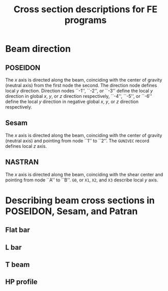 # -*- mode: org -*-
#+STARTUP: showall
#+OPTIONS: H:6
#+OPTIONS: toc:6
#+LATEX_COMPILER: xelatex
#+LATEX_CLASS: dnvglartcl
#+LATEX_HEADER: \usepackage{tabu}
#+LATEX_HEADER: \usepackage{booktabs}
#+LATEX_HEADER: \usepackage{newunicodechar}
#+LATEX_HEADER: \usepackage{arevmath}
#+LATEX_HEADER: \usepackage[inkscapelatex=off]{svg}
#+LATEX_HEADER: \usepackage[on]{svg-extract}
#+LATEX_HEADER: \graphicspath{{./images/}}
#+LATEX_HEADER: \let\strcmp\pdfstrcmp
#+LATEX_HEADER: \setcounter{secnumdepth}{6}
#+ATTR_LATEX: :booktabs t
#+HTML_MATHJAX: align: left indent: 5em tagside: left font: Neo-Euler

#+TITLE: Cross section descriptions for FE programs
* Beam direction
** POSEIDON
   The /x/ axis is directed along the beam, coinciding with the center
   of gravity (neutral axis) from the first node the second. The
   direction node defines local /y/ direction. Direction nodes ``-1'',
   ``-2'', or ``-3'' define the local /y/ direction in global /x/,
   /y/, or /z/ direction respectively, ``-4'', ``-5'', or ``-6''
   define the local /y/ direction in negative global /x/, /y/, or /z/
   direction respectively.
** Sesam
   The /x/ axis is directed along the beam, coinciding with the center
   of gravity (neutral axis) and pointing from node ``1'' to ``2''.
   The ~GUNIVEC~ record defines local /z/ axis.
** NASTRAN
   The /x/ axis is directed along the beam, coinciding with the shear
   center and pointing from node ``A'' to ``B''. ~G0~, or ~X1~, ~X2~, and
   ~X3~ describe local /y/ axis.
* Describing beam cross sections in POSEIDON, Sesam, and Patran
** Flat bar
   #+BEGIN_SRC asymptote :file ./asy/poseidon_beam_fb.svg :exports results
     import geometry;
     import CAD;
     import my_origin;
     sCAD cad = sCAD.Create();

     real H_W = 5cm;
     real T_W = 1cm;

     path pB = box((-T_W, 0), (0, H_W));
     draw(g = pB, p=cad.pVisibleEdge);

     cad.MeasureParallel(L = "$H_W$",
                         pFrom = (-T_W, 0),
                         pTo = (-T_W, H_W),
                         dblDistance = 5mm);
     cad.MeasureParallel(L = "$T_W$",
                         pFrom = (-T_W, H_W),
                         pTo = (0, H_W),
                         dblDistance = 5mm);

     pair CG = pathCG(pB);

     draw(my_origin(CG, .2cm), p = cad.pLightEdge);
     show("", "$z_p$", "$y_p$", shift(CG) * scale(3cm)*currentcoordsys, xpen=invisible);
   #+END_SRC

   #+CAPTION: ~FB~: Cross section dimensions in an POSEIDON flat bar.
   #+NAME: fig:FB:Poseidon
   #+ATTR_LATEX: :float nil
   #+ATTR_HTML: align="right"
   #+ATTR_ORG: :width 400
   #+RESULTS:
   [[file:./asy/poseidon_beam_fb.svg]]

   #+BEGIN_SRC asymptote :file ./asy/gbarm.svg :exports results
     import geometry;
     import CAD;
     import my_origin;
     sCAD cad = sCAD.Create();

     real BT = 4cm;
     real HZ = 5cm;
     real BB = 3cm;

     path pT = (-BB * .5, -HZ * .5)--(BB * .5, -HZ * .5)--
       (BT * .5, HZ * .5)--(-BT * .5, HZ * .5)--cycle;

     draw(g = pT, p=cad.pVisibleEdge);

     cad.MeasureParallel(L = "$BT$",
                         pFrom = (-BT * .5, HZ * .5),
                         pTo = (BT * .5, HZ * .5),
                         dblDistance = 5mm);
     cad.MeasureParallel(L = "$BB$",
                         pFrom = (BB * .5, -HZ * .5),
                         pTo = (-BB * .5, -HZ * .5),
                         dblDistance = 5mm);
     cad.MeasureParallel(L = "$HZ$",
                         pFrom = (BT * .5, HZ * .5),
                         pTo = (BT * .5, -HZ * .5),
                         dblDistance = 5mm);

     pair CG = pathCG(pT);

     draw(my_origin(CG, .2cm), p = cad.pLightEdge);
     show("", "$Y'$", "$Z'$",
          shift(CG) * reflect((0, -1), (0, 1)) * scale(3cm)*currentcoordsys,
          xpen=invisible);
   #+END_SRC

   #+CAPTION: ~GBARM~: Cross section dimensions in Sesam massive bar.
   #+NAME: fig:FB:Sesam
   #+ATTR_LATEX: :float nil
   #+ATTR_HTML: align="right"
   #+ATTR_ORG: :width 400
   #+RESULTS:
   [[file:./asy/gbarm.svg]]

   #+BEGIN_SRC asymptote :file ./asy/nastran_beam_fb.svg :exports results
     import geometry;
     import CAD;
     import my_origin;
     sCAD cad = sCAD.Create();

     real DIM2 = 5cm;
     real DIM1 = 1cm;

     draw(g = box((-DIM1, 0), (0, DIM2)), p=cad.pVisibleEdge);

     cad.MeasureParallel(L = "DIM1",
                         pFrom = (-DIM1, DIM2),
                         pTo = (0, DIM2),
                         dblDistance = 5mm);
     cad.MeasureParallel(L = "DIM2",
                         pFrom = (-DIM1, 0),
                         pTo = (-DIM1, DIM2),
                         dblDistance = 5mm);

     draw(my_origin((-DIM1*.5, DIM2*.5), .2cm), p = cad.pLightEdge);
     show("", "$z_N$", "$y_N$", shift((-DIM1*.5, DIM2*.5))*scale(3cm)*currentcoordsys, xpen=invisible);
   #+END_SRC

   #+CAPTION: ~FB~: Cross section dimensions in a NASTRAN flat bar.
   #+NAME: fig:FB:NASTRAN
   #+ATTR_LATEX: :float nil
   #+ATTR_HTML: align="right"
   #+ATTR_ORG: :width 400
   #+RESULTS:
   [[file:./asy/nastran_beam_fb.svg]]

** L bar
   #+BEGIN_SRC asymptote :file ./asy/poseidon_beam_l.svg :exports results
     import geometry;
     import CAD;
     import my_origin;
     sCAD cad = sCAD.Create();

     real H_W = 5cm;
     real T_W = .4cm;
     real B_G = 2.5cm;
     real T_G = .4cm;

     path pL = (0, 0)--(0, H_W)--(-B_G, H_W)--(-B_G, H_W - T_G)--
       (-T_W, H_W - T_G)--(-T_W, 0)--cycle;

     draw(g = pL, p=cad.pVisibleEdge);

     cad.MeasureParallel(L = "$H_W$",
                         pFrom = (0, H_W),
                         pTo = (0, 0),
                         dblDistance = 5mm);
     cad.MeasureParallel(L = "$T_W$",
                         pFrom = (0, 0),
                         pTo = (-T_W, 0),
                         dblDistance = 5mm);
     cad.MeasureParallel(L = "$T_G$",
                         pFrom = (-B_G, H_W-T_G),
                         pTo = (-B_G, H_W),
                         dblDistance = 5mm);
     cad.MeasureParallel(L = "$B_G$",
                         pFrom = (-B_G, H_W),
                         pTo = (0, H_W),
                         dblDistance = 5mm);

     pair CG = pathCG(pL);

     draw(my_origin(CG, .2cm), p = cad.pLightEdge);
     show("", "$z_p$", "$y_p$",
          shift(CG) * scale(3cm) * currentcoordsys,
          xpen=invisible);
   #+END_SRC

   #+CAPTION: ~L~: Cross section dimensions in a POSEIDON L profile section.
   #+NAME: fig:L:Poseidon
   #+ATTR_LATEX: :float nil
   #+ATTR_HTML: align="right"
   #+ATTR_ORG: :width 400
   #+results:
   [[file:./asy/poseidon_beam_l.svg]]

   #+BEGIN_SRC asymptote :file ./asy/glsec.svg :exports results
     import geometry;
     import CAD;
     import my_origin;
     sCAD cad = sCAD.Create();

     real HZ = 5cm;
     real TY = .4cm;
     real BY = 2.5cm;
     real TZ = .4cm;

     real mirror = 2.5cm;

     path pL = (0, 0)--(0, HZ)--(-TY, HZ)--(-TY, TZ)--
       (-BY, TZ)--(-BY, 0)--cycle;

     draw(g = pL, p=cad.pVisibleEdge);

     path pLm = reflect((mirror, 0), (mirror, HZ)) * pL;
     draw(g = pLm, p=cad.pF);

     cad.MeasureParallel(L = "$HZ$",
                         pFrom = (0, HZ),
                         pTo = (0, 0),
                         dblDistance = 5mm);
     cad.MeasureParallel(L = "$TY$",
                         pFrom = (-TY, HZ),
                         pTo = (0, HZ),
                         dblDistance = 5mm);
     cad.MeasureParallel(L = "$BY$",
                         pFrom = (0, 0),
                         pTo = (-BY, 0),
                         dblDistance = 5mm);
     cad.MeasureParallel(L = "$TZ$",
                         pFrom = (-BY, 0),
                         pTo = (-BY, TZ),
                         dblDistance = 5mm);

     label("K=0", (-BY * .5, HZ * .5));
     label("K=1", (BY * .5 + 2 * mirror, HZ * .5));

     pair CG = pathCG(pL);
     pair CGm = pathCG(pLm);

     draw(my_origin(CG, .2cm), p = cad.pLightEdge);
     show("", "$Y'$", "$Z'$",
          shift(CG) * reflect((0, -1), (0, 1)) * scale(3cm) * currentcoordsys,
          xpen=invisible);
     draw(my_origin(CGm, .2cm), p = cad.pLightEdge);
     show("", "$Y'$", "$Z'$",
          shift(CGm) * reflect((0, -1), (0, 1)) * scale(3cm) * currentcoordsys,
          xpen=invisible);
   #+END_SRC

   #+CAPTION: ~GLSEC~: Cross section dimensions in a Sesam L profile section.
   #+NAME: fig:L:Sesam
   #+ATTR_LATEX: :float nil
   #+ATTR_HTML: align="right"
   #+ATTR_ORG: :width 400
   #+results:
   [[file:./asy/glsec.svg]]

   #+BEGIN_SRC asymptote :file ./asy/nastran_beam_l.svg :exports results
     import geometry;
     import CAD;
     import my_origin;
     sCAD cad = sCAD.Create();

     real DIM2 = 5cm;
     real DIM4 = .4cm;
     real DIM1 = 2.5cm;
     real DIM3 = .4cm;

     path pL = (0, 0)--(0, DIM2)--(-DIM1, DIM2)--(-DIM1, DIM2 - DIM3)--
       (-DIM4, DIM2 - DIM3)--(-DIM4, 0)--cycle;

     draw(g = pL, p=cad.pVisibleEdge);

     cad.MeasureParallel(L = "DIM1",
                         pFrom = (-DIM1, DIM2),
                         pTo = (0, DIM2),
                         dblDistance = 5mm);
     cad.MeasureParallel(L = "DIM2",
                         pFrom = (0, DIM2),
                         pTo = (0, 0),
                         dblDistance = 5mm);
     cad.MeasureParallel(L = "DIM3",
                         pFrom = (-DIM1, DIM2 - DIM3),
                         pTo = (-DIM1, DIM2),
                         dblDistance = 5mm);
     cad.MeasureParallel(L = "DIM4",
                         pFrom = (0, 0),
                         pTo = (-DIM4, 0),
                         dblDistance = 5mm);

     pair SM = (-DIM4 / 2, DIM2 - DIM3 / 2);

     draw(my_origin(SM, .2cm), p = cad.pLightEdge);
     show("", "$z_N$", "$y_N$",
          shift(SM) * rotate(180) * scale(3cm) * currentcoordsys,
          xpen=invisible);
   #+END_SRC

   #+CAPTION: ~L~: Cross section dimensions in a Nastran L profile section.
   #+NAME: fig:L:NASTRAN
   #+ATTR_LATEX: :float nil
   #+ATTR_HTML: align="right"
   #+ATTR_ORG: :width 400
   #+results:
   [[file:./asy/nastran_beam_l.svg]]
** T beam
   #+BEGIN_SRC asymptote :file ./asy/poseidon_beam_t.svg :exports results
     import geometry;
     import CAD;
     import my_origin;
     sCAD cad = sCAD.Create();

     real H_W = 5cm;
     real T_W = .4cm;
     real B_G = 4cm;
     real T_G = .4cm;

     path pT = (0, 0)--(0, H_W)--(B_G / 2 - T_W / 2, H_W)--
       (B_G / 2 - T_W / 2, H_W + T_G)--(-B_G / 2 - T_W / 2, H_W + T_G)--
       (-B_G / 2 - T_W / 2, H_W)--(-T_W, H_W)--(-T_W, 0)--cycle;

     draw(g = pT, p=cad.pVisibleEdge);

     cad.MeasureParallel(L = "$H_W$",
                         pFrom = (-B_G / 2 - T_W / 2, 0),
                         pTo = (-B_G / 2 - T_W / 2, H_W),
                         dblDistance = 5mm);
     cad.MeasureParallel(L = "$T_W$",
                         pFrom = (0, 0),
                         pTo = (-T_W, 0),
                         dblDistance = 5mm);
     cad.MeasureParallel(L = "$T_G$",
                         pFrom = (B_G / 2 - T_W / 2, H_W + T_G),
                         pTo = (B_G / 2 - T_W / 2, H_W),
                         dblDistance = 5mm);
     cad.MeasureParallel(L = "$B_G$",
                         pFrom = (-B_G / 2 - T_W / 2, H_W + T_G),
                         pTo = (B_G / 2 - T_W / 2, H_W + T_G),
                         dblDistance = 5mm);

     pair CG = pathCG(pT);

     draw(my_origin(CG, .2cm), p = cad.pLightEdge);
     show("", "$z_p$", "$y_p$",
          shift(CG) * scale(3cm) * currentcoordsys,
          xpen=invisible);
   #+END_SRC

   #+CAPTION: ~T~: Cross section dimensions in a Poseidon T profile section.
   #+NAME: fig:T:Poseidon
   #+ATTR_LATEX: :float nil
   #+ATTR_HTML: align="right"
   #+ATTR_ORG: :width 400
   #+results:
   [[file:./asy/poseidon_beam_t.svg]]

   #+BEGIN_SRC asymptote :file ./asy/giorh.svg :exports results
     import geometry;
     import CAD;
     import my_origin;
     sCAD cad = sCAD.Create();

     real HZ = 5cm;
     real TY = .4cm;
     real BT = 4cm;
     real TT = .4cm;
     real BB = 6cm;
     real TB = .5cm;

     path pT = (BB / 2, 0)--(BB / 2, TB)--(TY / 2, TB)--(TY / 2, HZ - TT)--
       (BT / 2, HZ - TT)--(BT / 2, HZ)--(-BT / 2, HZ)--(-BT / 2, HZ - TT)--
       (-TY / 2, HZ - TT)--(-TY / 2, TB)--(-BB / 2, TB)--(-BB / 2, 0)--cycle;

     draw(g = pT, p=cad.pVisibleEdge);

     cad.MeasureParallel(L = "HZ",
                         pFrom = (BB / 2, HZ),
                         pTo = (BB / 2, 0),
                         dblDistance = 5mm);
     cad.MeasureParallel(L = "TY",
                         pFrom = (-TY / 2, HZ * 2 / 3),
                         pTo = (TY / 2, HZ * 2 / 3),
                         dblDistance = 5mm,
                         dblRight = 10mm,
                         dblRelPosition = 2);
     cad.MeasureParallel(L = "BT",
                         pFrom = (-BT / 2, HZ),
                         pTo = (BT / 2, HZ),
                         dblDistance = 5mm);
     cad.MeasureParallel(L = "TT",
                         pFrom = (-BT / 2, HZ - TT),
                         pTo = (-BT / 2, HZ),
                         dblDistance = 5mm,
                         dblRight = 7mm,
                         dblRelPosition = 2.8);
     cad.MeasureParallel(L = "BB",
                         pFrom = (BB / 2, 0),
                         pTo = (-BB / 2, 0),
                         dblDistance = 5mm);
     cad.MeasureParallel(L = "TB",
                         pFrom = (-BB / 2, 0),
                         pTo = (-BB / 2, TB),
                         dblDistance = 5mm,
                         dblRight = 7mm,
                         dblRelPosition = 2.8);

     pair CG = pathCG(pT);

     draw(my_origin(CG, .2cm), p = cad.pLightEdge);
     show("", "$Y'$", "$Z'$",
          shift(CG) * reflect((0, -1), (0, 1)) * scale(3cm) * currentcoordsys,
          xpen=invisible);
   #+END_SRC

   #+CAPTION: ~GIORH~: Cross section dimensions in a Sesam GIORH profile section (used to model T sections).
   #+NAME: fig:T:Sesam
   #+ATTR_LATEX: :float nil
   #+ATTR_HTML: align="right"
   #+ATTR_ORG: :width 400
   #+results:
   [[file:./asy/giorh.svg]]

   #+BEGIN_SRC asymptote :file ./asy/nastran_beam_t.svg :exports results
     import geometry;
     import CAD;
     import my_origin;
     sCAD cad = sCAD.Create();

     real DIM2 = 5cm;
     real DIM4 = .4cm;
     real DIM1 = 4cm;
     real DIM3 = .4cm;

     path pT = (DIM4 / 2, 0)--(DIM4 / 2, DIM2 - DIM3)--(DIM1 / 2, DIM2 - DIM3)--
       (DIM1 / 2, DIM2)--(-DIM1 / 2, DIM2)--(-DIM1 / 2, DIM2 - DIM3)--
       (-DIM4 / 2, DIM2 - DIM3)--(-DIM4 / 2, 0)--cycle;

     draw(g = pT, p=cad.pVisibleEdge);

     cad.MeasureParallel(L = "DIM1",
                         pFrom = (-DIM1 / 2, DIM2),
                         pTo = (DIM1 / 2, DIM2),
                         dblDistance = 5mm,
                         dblRelPosition = .7);
     cad.MeasureParallel(L = "DIM2",
                         pFrom = (-DIM1 / 2, 0),
                         pTo = (-DIM1 / 2, DIM2),
                         dblDistance = 5mm);
     cad.MeasureParallel(L = "DIM3",
                         pFrom = (DIM1 / 2, DIM2),
                         pTo = (DIM1 / 2, DIM2 - DIM3),
                         dblDistance = 5mm);
     cad.MeasureParallel(L = "DIM4",
                         pFrom = (DIM4 / 2, 0),
                         pTo = (-DIM4 / 2, 0),
                         dblDistance = 5mm);

     pair SC = (0, DIM2 - DIM3 / 2);

     draw(my_origin(SC, .2cm), p = cad.pLightEdge);
     show("", "$z_N$", "$y_N$",
          shift(SC) * scale(3cm) * currentcoordsys,
          xpen=invisible);
   #+END_SRC

   #+CAPTION: ~T~: Cross section dimensions in a Nastran T profile section.
   #+NAME: fig:T:NASTRAN
   #+ATTR_LATEX: :float nil
   #+ATTR_HTML: align="right"
   #+ATTR_ORG: :width 400
   #+results:
   [[file:./asy/nastran_beam_t.svg]]
** HP profile
   #+BEGIN_SRC asymptote :file ./asy/poseidon_beam_hp.svg :exports results
     import geometry;
     import CAD;
     import my_origin;
     sCAD cad = sCAD.Create();

     real H_W = 5cm;
     real T_W = .7cm;
     real r = .7cm;

     path pHP = (0, 0)--(0, H_W)--
       (-T_W, H_W)..(-T_W - r, H_W - r)..(-T_W, H_W - r*2)--
       (-T_W, 0)--cycle;

     draw(g = pHP, p=cad.pVisibleEdge);

     cad.MeasureParallel(L = "$H_W$",
                         pFrom = (0, H_W),
                         pTo = (0, 0),
                         dblDistance = 5mm);
     cad.MeasureParallel(L = "$T_W$",
                         pFrom = (0, 0),
                         pTo = (-T_W, 0),
                         dblDistance = 5mm);

     pair CG = pathCG(pHP);

     draw(my_origin(CG, .2cm), p = cad.pLightEdge);
     show("", "$z_p$", "$y_p$",
          shift(CG) * scale(3cm) * currentcoordsys,
          xpen=invisible);
   #+END_SRC

   #+CAPTION: ~HP~: Cross section dimensions in a POSEIDON HP profile section.
   #+NAME: fig:HP:Poseidon
   #+ATTR_LATEX: :options scale=1 :float nil
   #+ATTR_HTML: align="right" width=.7
   #+ATTR_ORG: :width 400
   #+RESULTS:
   [[file:./asy/poseidon_beam_hp.svg]]

# Local Variables:
# org-latex-image-default-width: ""
# End:

